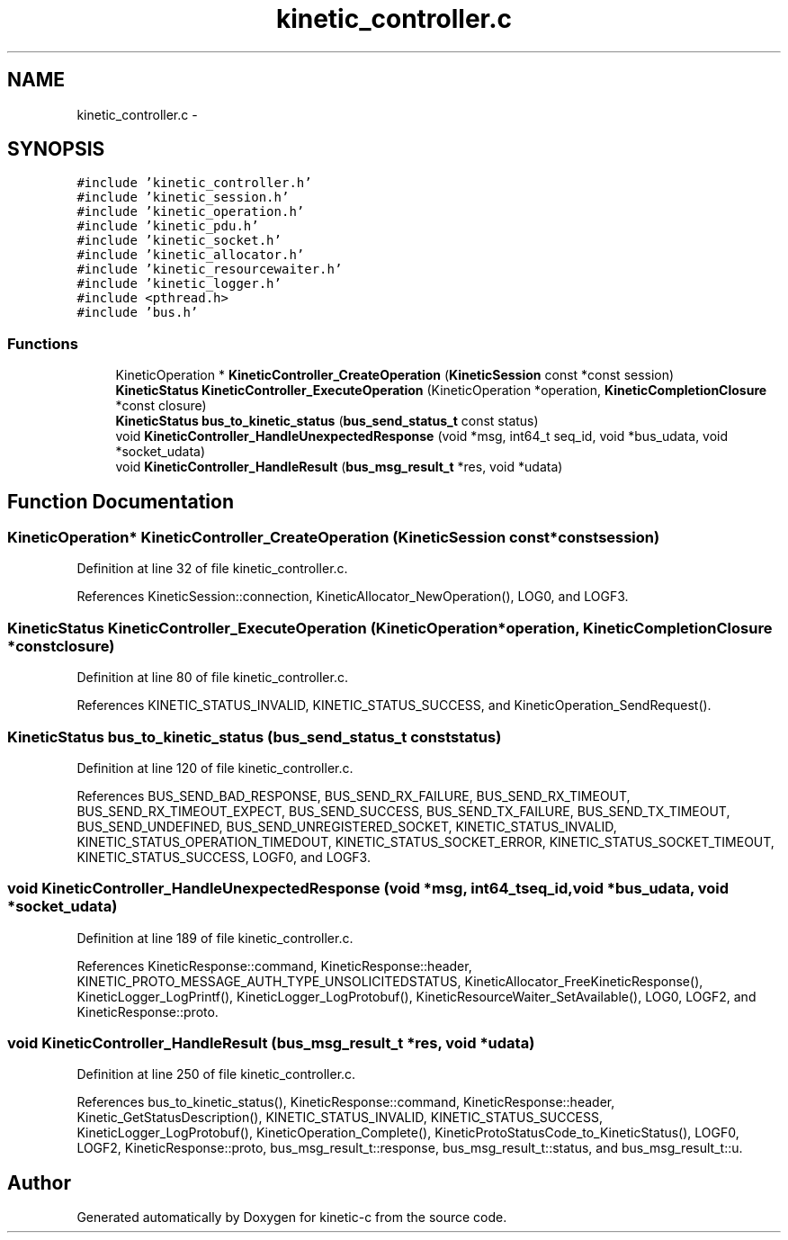 .TH "kinetic_controller.c" 3 "Wed Feb 11 2015" "Version v0.11.1" "kinetic-c" \" -*- nroff -*-
.ad l
.nh
.SH NAME
kinetic_controller.c \- 
.SH SYNOPSIS
.br
.PP
\fC#include 'kinetic_controller\&.h'\fP
.br
\fC#include 'kinetic_session\&.h'\fP
.br
\fC#include 'kinetic_operation\&.h'\fP
.br
\fC#include 'kinetic_pdu\&.h'\fP
.br
\fC#include 'kinetic_socket\&.h'\fP
.br
\fC#include 'kinetic_allocator\&.h'\fP
.br
\fC#include 'kinetic_resourcewaiter\&.h'\fP
.br
\fC#include 'kinetic_logger\&.h'\fP
.br
\fC#include <pthread\&.h>\fP
.br
\fC#include 'bus\&.h'\fP
.br

.SS "Functions"

.in +1c
.ti -1c
.RI "KineticOperation * \fBKineticController_CreateOperation\fP (\fBKineticSession\fP const *const session)"
.br
.ti -1c
.RI "\fBKineticStatus\fP \fBKineticController_ExecuteOperation\fP (KineticOperation *operation, \fBKineticCompletionClosure\fP *const closure)"
.br
.ti -1c
.RI "\fBKineticStatus\fP \fBbus_to_kinetic_status\fP (\fBbus_send_status_t\fP const status)"
.br
.ti -1c
.RI "void \fBKineticController_HandleUnexpectedResponse\fP (void *msg, int64_t seq_id, void *bus_udata, void *socket_udata)"
.br
.ti -1c
.RI "void \fBKineticController_HandleResult\fP (\fBbus_msg_result_t\fP *res, void *udata)"
.br
.in -1c
.SH "Function Documentation"
.PP 
.SS "KineticOperation* KineticController_CreateOperation (\fBKineticSession\fP const *constsession)"

.PP
Definition at line 32 of file kinetic_controller\&.c\&.
.PP
References KineticSession::connection, KineticAllocator_NewOperation(), LOG0, and LOGF3\&.
.SS "\fBKineticStatus\fP KineticController_ExecuteOperation (KineticOperation *operation, \fBKineticCompletionClosure\fP *constclosure)"

.PP
Definition at line 80 of file kinetic_controller\&.c\&.
.PP
References KINETIC_STATUS_INVALID, KINETIC_STATUS_SUCCESS, and KineticOperation_SendRequest()\&.
.SS "\fBKineticStatus\fP bus_to_kinetic_status (\fBbus_send_status_t\fP conststatus)"

.PP
Definition at line 120 of file kinetic_controller\&.c\&.
.PP
References BUS_SEND_BAD_RESPONSE, BUS_SEND_RX_FAILURE, BUS_SEND_RX_TIMEOUT, BUS_SEND_RX_TIMEOUT_EXPECT, BUS_SEND_SUCCESS, BUS_SEND_TX_FAILURE, BUS_SEND_TX_TIMEOUT, BUS_SEND_UNDEFINED, BUS_SEND_UNREGISTERED_SOCKET, KINETIC_STATUS_INVALID, KINETIC_STATUS_OPERATION_TIMEDOUT, KINETIC_STATUS_SOCKET_ERROR, KINETIC_STATUS_SOCKET_TIMEOUT, KINETIC_STATUS_SUCCESS, LOGF0, and LOGF3\&.
.SS "void KineticController_HandleUnexpectedResponse (void *msg, int64_tseq_id, void *bus_udata, void *socket_udata)"

.PP
Definition at line 189 of file kinetic_controller\&.c\&.
.PP
References KineticResponse::command, KineticResponse::header, KINETIC_PROTO_MESSAGE_AUTH_TYPE_UNSOLICITEDSTATUS, KineticAllocator_FreeKineticResponse(), KineticLogger_LogPrintf(), KineticLogger_LogProtobuf(), KineticResourceWaiter_SetAvailable(), LOG0, LOGF2, and KineticResponse::proto\&.
.SS "void KineticController_HandleResult (\fBbus_msg_result_t\fP *res, void *udata)"

.PP
Definition at line 250 of file kinetic_controller\&.c\&.
.PP
References bus_to_kinetic_status(), KineticResponse::command, KineticResponse::header, Kinetic_GetStatusDescription(), KINETIC_STATUS_INVALID, KINETIC_STATUS_SUCCESS, KineticLogger_LogProtobuf(), KineticOperation_Complete(), KineticProtoStatusCode_to_KineticStatus(), LOGF0, LOGF2, KineticResponse::proto, bus_msg_result_t::response, bus_msg_result_t::status, and bus_msg_result_t::u\&.
.SH "Author"
.PP 
Generated automatically by Doxygen for kinetic-c from the source code\&.
